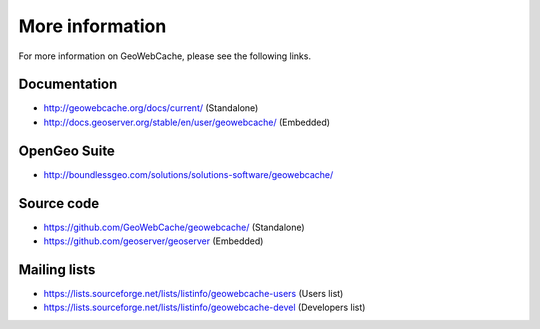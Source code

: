 More information
================

For more information on GeoWebCache, please see the following links.

Documentation
-------------

* http://geowebcache.org/docs/current/ (Standalone)
* http://docs.geoserver.org/stable/en/user/geowebcache/ (Embedded)
  
OpenGeo Suite
-------------

* http://boundlessgeo.com/solutions/solutions-software/geowebcache/

Source code
-----------

* https://github.com/GeoWebCache/geowebcache/ (Standalone)
* https://github.com/geoserver/geoserver (Embedded)

Mailing lists
-------------

* https://lists.sourceforge.net/lists/listinfo/geowebcache-users (Users list)
* https://lists.sourceforge.net/lists/listinfo/geowebcache-devel (Developers list)
